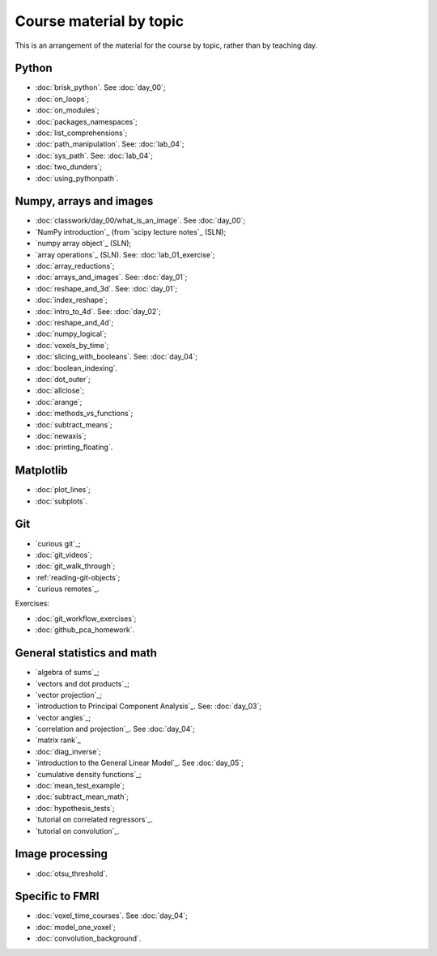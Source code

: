 ########################
Course material by topic
########################

This is an arrangement of the material for the course by topic, rather than by
teaching day.

******
Python
******

* :doc:`brisk_python`. See :doc:`day_00`;
* :doc:`on_loops`;
* :doc:`on_modules`;
* :doc:`packages_namespaces`;
* :doc:`list_comprehensions`;
* :doc:`path_manipulation`.  See: :doc:`lab_04`;
* :doc:`sys_path`.  See: :doc:`lab_04`;
* :doc:`two_dunders`;
* :doc:`using_pythonpath`.

************************
Numpy, arrays and images
************************

* :doc:`classwork/day_00/what_is_an_image`. See :doc:`day_00`;
* `NumPy introduction`_ (from `scipy lecture notes`_ (SLN);
* `numpy array object`_ (SLN);
* `array operations`_ (SLN).  See: :doc:`lab_01_exercise`;
* :doc:`array_reductions`;
* :doc:`arrays_and_images`. See: :doc:`day_01`;
* :doc:`reshape_and_3d`. See: :doc:`day_01`;
* :doc:`index_reshape`;
* :doc:`intro_to_4d`. See: :doc:`day_02`;
* :doc:`reshape_and_4d`;
* :doc:`numpy_logical`;
* :doc:`voxels_by_time`;
* :doc:`slicing_with_booleans`. See: :doc:`day_04`;
* :doc:`boolean_indexing`.
* :doc:`dot_outer`;
* :doc:`allclose`;
* :doc:`arange`;
* :doc:`methods_vs_functions`;
* :doc:`subtract_means`;
* :doc:`newaxis`;
* :doc:`printing_floating`.

**********
Matplotlib
**********

* :doc:`plot_lines`;
* :doc:`subplots`.

***
Git
***

* `curious git`_;
* :doc:`git_videos`;
* :doc:`git_walk_through`;
* :ref:`reading-git-objects`;
* `curious remotes`_.

Exercises:

* :doc:`git_workflow_exercises`;
* :doc:`github_pca_homework`.

***************************
General statistics and math
***************************

* `algebra of sums`_;
* `vectors and dot products`_;
* `vector projection`_;
* `introduction to Principal Component Analysis`_.  See: :doc:`day_03`;
* `vector angles`_;
* `correlation and projection`_.  See :doc:`day_04`;
* `matrix rank`_
* :doc:`diag_inverse`;
* `introduction to the General Linear Model`_.  See :doc:`day_05`;
* `cumulative density functions`_;
* :doc:`mean_test_example`;
* :doc:`subtract_mean_math`;
* :doc:`hypothesis_tests`;
* `tutorial on correlated regressors`_.
* `tutorial on convolution`_.

****************
Image processing
****************

* :doc:`otsu_threshold`.

****************
Specific to FMRI
****************

* :doc:`voxel_time_courses`.  See :doc:`day_04`;
* :doc:`model_one_voxel`;
* :doc:`convolution_background`.
